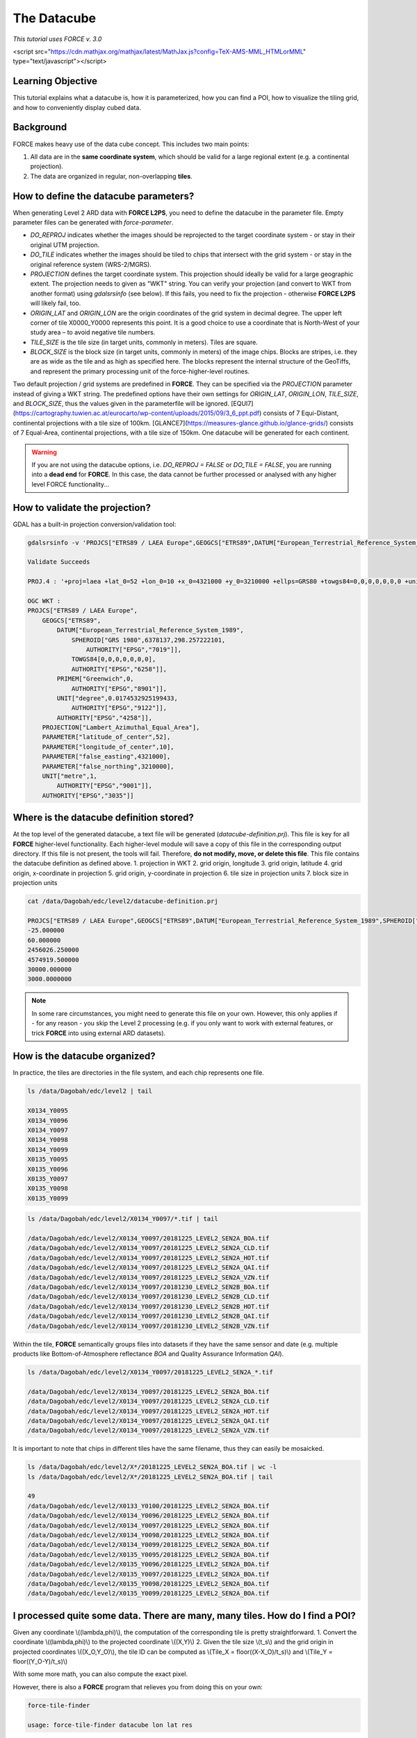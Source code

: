 .. _tut-datacube:

The Datacube
============

*This tutorial uses FORCE v. 3.0*

<script src="https://cdn.mathjax.org/mathjax/latest/MathJax.js?config=TeX-AMS-MML_HTMLorMML" type="text/javascript"></script>

Learning Objective
------------------

This tutorial explains what a datacube is, how it is parameterized, how you can find a POI, how to visualize the tiling grid, and how to conveniently display cubed data.

Background
----------

FORCE makes heavy use of the data cube concept. This includes two main points:

1. All data are in the **same coordinate system**, which should be valid for a large regional extent (e.g. a continental projection).
2. The data are organized in regular, non-overlapping **tiles**.

.. image:: /img/tutorial-datacube-scheme.jpg
   Overview of the datacube concept in **FORCE**


   - The ‘grid’ is the regular spatial subdivision of the land surface in the target coordinate system.
   - The ‘grid origin’ is the location, where the tile numbering starts with zero. Tile numbers increase toward the South and East. Although not recommended, negative tile numbers may be present if the tile origin is not North–West of the study area.
   - The ‘tile’ is one entity of the grid, i.e., a grid cell with a unique tile identifier, e.g., X0003_Y0002. The tile is stationary, i.e., it always covers the same extent on the land surface.
   - The ‘tile size’ is defined in target coordinate system units (most commonly in meters). Tiles are square.
   - Each ‘original image’ is partitioned into several ‘chips’, i.e., any original image is intersected with the grid and then tiled into chips.
   - Chips are grouped in ‘datasets’, which group data, e.g. according to acquisition date and sensor.
   - The ‘data cube’ groups all datasets within a tile in a time-ordered manner. The data cube may contain data from several sensors and different resolutions. Thus, the pixel size is allowed to vary, but the tile extent stays fixed. The tile size must be a multiple of the resolutions. Other data like features or auxiliary data are also permitted in the data cube (e.g. DEM or climate variables).
   - The data cube concept allows for non-redundant data storage and efficient data access, as well as simplified extraction of data and information.


How to define the datacube parameters?
--------------------------------------

When generating Level 2 ARD data with **FORCE L2PS**, you need to define the datacube in the parameter file. Empty parameter files can be generated with `force-parameter`.

- `DO_REPROJ` indicates whether the images should be reprojected to the target coordinate system - or stay in their original UTM projection.
- `DO_TILE` indicates whether the images should be tiled to chips that intersect with the grid system - or stay in the original reference system (WRS-2/MGRS).
- `PROJECTION` defines the target coordinate system. This projection should ideally be valid for a large geographic extent. The projection needs to given as "WKT" string. You can verify your projection (and convert to WKT from another format) using `gdalsrsinfo` (see below). If this fails, you need to fix the projection - otherwise **FORCE L2PS** will likely fail, too. 
- `ORIGIN_LAT` and `ORIGIN_LON` are the origin coordinates of the grid system in decimal degree. The upper left corner of tile X0000_Y0000 represents this point. It is a good choice to use a coordinate that is North-West of your study area – to avoid negative tile numbers.
- `TILE_SIZE` is the tile size (in target units, commonly in meters). Tiles are square.
- `BLOCK_SIZE` is the block size (in target units, commonly in meters) of the image chips. Blocks are stripes, i.e. they are as wide as the tile and as high as specified here. The blocks represent the internal structure of the GeoTiffs, and represent the primary processing unit of the force-higher-level routines.

Two default projection / grid systems are predefined in **FORCE**. They can be specified via the `PROJECTION` parameter instead of giving a WKT string. The predefined options have their own settings for `ORIGIN_LAT`, `ORIGIN_LON`, `TILE_SIZE`, and `BLOCK_SIZE`, thus the values given in the parameterfile will be ignored. [EQUI7](https://cartography.tuwien.ac.at/eurocarto/wp-content/uploads/2015/09/3_6_ppt.pdf) consists of 7 Equi-Distant, continental projections with a tile size of 100km. [GLANCE7](https://measures-glance.github.io/glance-grids/) consists of 7 Equal-Area, continental projections, with a tile size of 150km. One datacube will be generated for each continent.

.. warning::
   If you are not using the datacube options, i.e. `DO_REPROJ = FALSE` or `DO_TILE = FALSE`, you are running into a **dead end** for **FORCE**. 
   In this case, the data cannot be further processed or analysed with any higher level FORCE functionality...


How to validate the projection?
-------------------------------

GDAL has a built-in projection conversion/validation tool:


.. code-block:: bash

   gdalsrsinfo -v 'PROJCS["ETRS89 / LAEA Europe",GEOGCS["ETRS89",DATUM["European_Terrestrial_Reference_System_1989",SPHEROID["GRS 1980",6378137,298.257222101,AUTHORITY["EPSG","7019"]],TOWGS84[0,0,0,0,0,0,0],AUTHORITY["EPSG","6258"]],PRIMEM["Greenwich",0,AUTHORITY["EPSG","8901"]],UNIT["degree",0.0174532925199433,AUTHORITY["EPSG","9122"]],AUTHORITY["EPSG","4258"]],PROJECTION["Lambert_Azimuthal_Equal_Area"],PARAMETER["latitude_of_center",52],PARAMETER["longitude_of_center",10],PARAMETER["false_easting",4321000],PARAMETER["false_northing",3210000],UNIT["metre",1,AUTHORITY["EPSG","9001"]],AUTHORITY["EPSG","3035"]]'

   Validate Succeeds
   
   PROJ.4 : '+proj=laea +lat_0=52 +lon_0=10 +x_0=4321000 +y_0=3210000 +ellps=GRS80 +towgs84=0,0,0,0,0,0,0 +units=m +no_defs '
   
   OGC WKT :
   PROJCS["ETRS89 / LAEA Europe",
       GEOGCS["ETRS89",
           DATUM["European_Terrestrial_Reference_System_1989",
               SPHEROID["GRS 1980",6378137,298.257222101,
                   AUTHORITY["EPSG","7019"]],
               TOWGS84[0,0,0,0,0,0,0],
               AUTHORITY["EPSG","6258"]],
           PRIMEM["Greenwich",0,
               AUTHORITY["EPSG","8901"]],
           UNIT["degree",0.0174532925199433,
               AUTHORITY["EPSG","9122"]],
           AUTHORITY["EPSG","4258"]],
       PROJECTION["Lambert_Azimuthal_Equal_Area"],
       PARAMETER["latitude_of_center",52],
       PARAMETER["longitude_of_center",10],
       PARAMETER["false_easting",4321000],
       PARAMETER["false_northing",3210000],
       UNIT["metre",1,
           AUTHORITY["EPSG","9001"]],
       AUTHORITY["EPSG","3035"]]


Where is the datacube definition stored?
----------------------------------------

At the top level of the generated datacube, a text file will be generated (`datacube-definition.prj`). This file is key for all
**FORCE** higher-level functionality. Each higher-level module will save a copy of this file in the corresponding output directory. If this file is not present, the tools will fail. Therefore, **do not modify, move, or delete this file**. This file contains the datacube definition as defined above. 
1. projection in WKT
2. grid origin, longitude
3. grid origin, latitude
4. grid origin, x-coordinate in projection
5. grid origin, y-coordinate in projection
6. tile size in projection units
7. block size in projection units


.. code-block:: bash

   cat /data/Dagobah/edc/level2/datacube-definition.prj

   PROJCS["ETRS89 / LAEA Europe",GEOGCS["ETRS89",DATUM["European_Terrestrial_Reference_System_1989",SPHEROID["GRS 1980",6378137,298.257222101,AUTHORITY["EPSG","7019"]],TOWGS84[0,0,0,0,0,0,0],AUTHORITY["EPSG","6258"]],PRIMEM["Greenwich",0,AUTHORITY["EPSG","8901"]],UNIT["degree",0.0174532925199433,AUTHORITY["EPSG","9122"]],AUTHORITY["EPSG","4258"]],PROJECTION["Lambert_Azimuthal_Equal_Area"],PARAMETER["latitude_of_center",52],PARAMETER["longitude_of_center",10],PARAMETER["false_easting",4321000],PARAMETER["false_northing",3210000],UNIT["metre",1,AUTHORITY["EPSG","9001"]],AUTHORITY["EPSG","3035"]]
   -25.000000
   60.000000
   2456026.250000
   4574919.500000
   30000.000000
   3000.0000000


.. note::
   In some rare circumstances, you might need to generate this file on your own. 
   However, this only applies if - for any reason - you skip the Level 2 processing (e.g. if you only want to work with external features, or trick **FORCE** into using external ARD datasets).


How is the datacube organized?
------------------------------

In practice, the tiles are directories in the file system, and each chip represents one file. 


.. code-block:: bash

   ls /data/Dagobah/edc/level2 | tail

   X0134_Y0095
   X0134_Y0096
   X0134_Y0097
   X0134_Y0098
   X0134_Y0099
   X0135_Y0095
   X0135_Y0096
   X0135_Y0097
   X0135_Y0098
   X0135_Y0099



.. code-block:: bash

   ls /data/Dagobah/edc/level2/X0134_Y0097/*.tif | tail

   /data/Dagobah/edc/level2/X0134_Y0097/20181225_LEVEL2_SEN2A_BOA.tif
   /data/Dagobah/edc/level2/X0134_Y0097/20181225_LEVEL2_SEN2A_CLD.tif
   /data/Dagobah/edc/level2/X0134_Y0097/20181225_LEVEL2_SEN2A_HOT.tif
   /data/Dagobah/edc/level2/X0134_Y0097/20181225_LEVEL2_SEN2A_QAI.tif
   /data/Dagobah/edc/level2/X0134_Y0097/20181225_LEVEL2_SEN2A_VZN.tif
   /data/Dagobah/edc/level2/X0134_Y0097/20181230_LEVEL2_SEN2B_BOA.tif
   /data/Dagobah/edc/level2/X0134_Y0097/20181230_LEVEL2_SEN2B_CLD.tif
   /data/Dagobah/edc/level2/X0134_Y0097/20181230_LEVEL2_SEN2B_HOT.tif
   /data/Dagobah/edc/level2/X0134_Y0097/20181230_LEVEL2_SEN2B_QAI.tif
   /data/Dagobah/edc/level2/X0134_Y0097/20181230_LEVEL2_SEN2B_VZN.tif


Within the tile, **FORCE** semantically groups files into datasets if they have the same sensor and date (e.g. multiple products like Bottom-of-Atmosphere reflectance `BOA` and Quality Assurance Information `QAI`). 


.. code-block:: bash

   ls /data/Dagobah/edc/level2/X0134_Y0097/20181225_LEVEL2_SEN2A_*.tif

   /data/Dagobah/edc/level2/X0134_Y0097/20181225_LEVEL2_SEN2A_BOA.tif
   /data/Dagobah/edc/level2/X0134_Y0097/20181225_LEVEL2_SEN2A_CLD.tif
   /data/Dagobah/edc/level2/X0134_Y0097/20181225_LEVEL2_SEN2A_HOT.tif
   /data/Dagobah/edc/level2/X0134_Y0097/20181225_LEVEL2_SEN2A_QAI.tif
   /data/Dagobah/edc/level2/X0134_Y0097/20181225_LEVEL2_SEN2A_VZN.tif


It is important to note that chips in different tiles have the same filename, thus they can easily be mosaicked. 


.. code-block:: bash

   ls /data/Dagobah/edc/level2/X*/20181225_LEVEL2_SEN2A_BOA.tif | wc -l
   ls /data/Dagobah/edc/level2/X*/20181225_LEVEL2_SEN2A_BOA.tif | tail

   49
   /data/Dagobah/edc/level2/X0133_Y0100/20181225_LEVEL2_SEN2A_BOA.tif
   /data/Dagobah/edc/level2/X0134_Y0096/20181225_LEVEL2_SEN2A_BOA.tif
   /data/Dagobah/edc/level2/X0134_Y0097/20181225_LEVEL2_SEN2A_BOA.tif
   /data/Dagobah/edc/level2/X0134_Y0098/20181225_LEVEL2_SEN2A_BOA.tif
   /data/Dagobah/edc/level2/X0134_Y0099/20181225_LEVEL2_SEN2A_BOA.tif
   /data/Dagobah/edc/level2/X0135_Y0095/20181225_LEVEL2_SEN2A_BOA.tif
   /data/Dagobah/edc/level2/X0135_Y0096/20181225_LEVEL2_SEN2A_BOA.tif
   /data/Dagobah/edc/level2/X0135_Y0097/20181225_LEVEL2_SEN2A_BOA.tif
   /data/Dagobah/edc/level2/X0135_Y0098/20181225_LEVEL2_SEN2A_BOA.tif
   /data/Dagobah/edc/level2/X0135_Y0099/20181225_LEVEL2_SEN2A_BOA.tif


I processed quite some data. There are many, many tiles. How do I find a POI?
-----------------------------------------------------------------------------

Given any coordinate \\((\lambda,\phi)\\), the computation of the corresponding tile is pretty straightforward.
1. Convert the coordinate \\((\lambda,\phi)\\) to the projected coordinate \\((X,Y)\\)
2. Given the tile size \\(t_s\\) and the grid origin in projected coordinates \\((X_O,Y_O)\\), the tile ID can be computed as \\(Tile_X = floor((X-X_O)/t_s)\\) and \\(Tile_Y = floor((Y_O-Y)/t_s)\\)

With some more math, you can also compute the exact pixel.

However, there is also a **FORCE** program that relieves you from doing this on your own:


.. code-block:: bash

   force-tile-finder

   usage: force-tile-finder datacube lon lat res





.. code-block:: bash

   force-tile-finder /data/Dagobah/edc/level2 13.404194 52.502889 10

   Point { LON/LAT (13.40,52.50) | X/Y (4552071.50,3271363.25) }
     is in tile X0069_Y0043 at pixel 2604/1355


Another useful **FORCE** program can generate a vector file (shapefile or kml) for convenient display of the tiles.


.. code-block:: bash

   force-tabulate-grid

   usage: force-tabulate-grid datacube bottom top left right format
                format: shp or kml





.. code-block:: bash

   force-tabulate-grid /data/Dagobah/edc/level2 35 60 0 20 kml

   /data/Dagobah/edc/level2/datacube-grid.kml




The grid can easily be loaded in GoogleEarth or any GIS. The attribute table contains the tile ID.

.. image:: /img/tutorial-datacube-google-grid.jpg
   Exported grid loaded in Google Earth


How to visualize data for a large extent more conveniently?
-----------------------------------------------------------

Whenever you use a FORCE routine, cubed data will be generated. It is a bit cumbersome to display such data for a large extent without some further treatment. The following recipe can be used for any cubed **FORCE** data - irrespective of processing level.

Lucky us, the [GDAL virtual format](https://gdal.org/drivers/raster/vrt.html) represents an ideal concept for this. With VRTs, mosaicks of cubed data can be generated without physically copying the data. The VRT is basically a text file in xml-Format, which both holds (relative) links to the original data and the rules to assemble the mosaic on-the-fly.
**FORCE** comes with a tool to generate such mosaics:



.. code-block:: bash

   force-mosaic

   Usage: force-mosaic tiled-archive



.. code-block:: bash

   force-mosaic /data/Dagobah/edc/level2


force-mosaic searches for image files in the datacube, and mosaics all files with the same basename. The mosaics are stored in the `mosaic` subdirectory.


.. code-block:: bash

   ls /data/Dagobah/edc/level2/mosaic | head

   19840328_LEVEL2_LND05_BOA.vrt
   19840328_LEVEL2_LND05_CLD.vrt
   19840328_LEVEL2_LND05_HOT.vrt
   19840328_LEVEL2_LND05_QAI.vrt
   19840328_LEVEL2_LND05_VZN.vrt
   19840409_LEVEL2_LND05_BOA.vrt
   19840409_LEVEL2_LND05_CLD.vrt
   19840409_LEVEL2_LND05_HOT.vrt
   19840409_LEVEL2_LND05_QAI.vrt
   19840409_LEVEL2_LND05_VZN.vrt


To speed up visualization, pyramids might be generated for the VRT files. This significantly increases loading and response times for visualization. However, pyramid layers are basically copies of the original data at reduced resolution, and as such, they consume some disc space. Consider from case to case whether fast display merits the excess disc usage. **FORCE** comes with a tool to generate pyramids:


.. code-block:: bash

   force-pyramid

   Usage: force-pyramid file


Pyramids for one file can be generated with:


.. code-block:: bash

   force-pyramid /data/Dagobah/edc/level2/mosaic/19840828_LEVEL2_LND05_BOA.vrt

   /data/Dagobah/edc/level2/mosaic/19840828_LEVEL2_LND05_BOA.vrt
   computing pyramids for 19840828_LEVEL2_LND05_BOA.vrt


Practically, a DEFLATE compressed overview image will be stored next to the VRT:


.. code-block:: bash

   ls /data/Dagobah/edc/level2/mosaic/19840828_LEVEL2_LND05_BOA*

   /data/Dagobah/edc/level2/mosaic/19840828_LEVEL2_LND05_BOA.vrt
   /data/Dagobah/edc/level2/mosaic/19840828_LEVEL2_LND05_BOA.vrt.ovr


Pyramids for all VRT mosaics can be parallely generated with:


.. code-block:: bash

   ls /data/Dagobah/edc/level2/mosaic/*.vrt | parallel force-pyramid {}


Any modern software based on GDAL (e.g. QGIS) is able to display VRTs, and can also handle the attached pyramid layers. Mosaicking is done on-the-fly, data outside of the display extent are not loaded.

.. image:: img/tutorial-datacube-mosaic.jpg
   VRT mosaick loaded in QGIS
